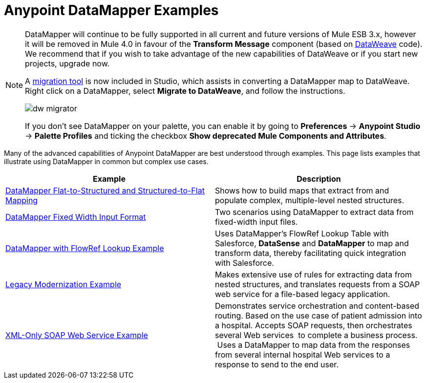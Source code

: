 = Anypoint DataMapper Examples
:keywords: datamapper

[NOTE]
====
DataMapper will continue to be fully supported in all current and future versions of Mule ESB 3.x, however it will be removed in Mule 4.0 in favour of the *Transform Message* component (based on link:https://developer.mulesoft.com/docs/display/current/DataWeave[DataWeave] code). We recommend that if you wish to take advantage of the new capabilities of DataWeave or if you start new projects, upgrade now.

A link:/mule-user-guide/v/3.8/dataweave-migrator[migration tool] is now included in Studio, which assists in converting a DataMapper map to DataWeave. Right click on a DataMapper, select *Migrate to DataWeave*, and follow the instructions.

image:dw_migrator_script.png[dw migrator]

If you don't see DataMapper on your palette, you can enable it by going to *Preferences* -> *Anypoint Studio* -> *Palette Profiles* and ticking the checkbox *Show deprecated Mule Components and Attributes*.
====

Many of the advanced capabilities of Anypoint DataMapper are best understood through examples. This page lists examples that illustrate using DataMapper in common but complex use cases. 

[width="100%",cols=",",options="header"]
|===
|Example |Description
|link:/mule-user-guide/v/3.7/datamapper-flat-to-structured-and-structured-to-flat-mapping[DataMapper Flat-to-Structured and Structured-to-Flat Mapping] |Shows how to build maps that extract from and populate complex, multiple-level nested structures.
|link:/mule-user-guide/v/3.7/datamapper-fixed-width-input-format[DataMapper Fixed Width Input Format] |Two scenarios using DataMapper to extract data from fixed-width input files.
|link:https://www.mulesoft.com/exchange#!/datamapper-with-flowref-lookup[DataMapper with FlowRef Lookup Example] |Uses DataMapper's FlowRef Lookup Table with Salesforce, *DataSense* and *DataMapper* to map and transform data, thereby facilitating quick integration with Salesforce.
|link:https://www.mulesoft.com/exchange/#!/legacy-modernization[Legacy Modernization Example] |Makes extensive use of rules for extracting data from nested structures, and translates requests from a SOAP web service for a file-based legacy application.
|link:https://www.mulesoft.com/exchange/#!/xml-only-soap-web-service[XML-Only SOAP Web Service Example] |Demonstrates service orchestration and content-based routing. Based on the use case of patient admission into a hospital. Accepts SOAP requests, then orchestrates several Web services  to complete a business process.  Uses a DataMapper to map data from the responses from several internal hospital Web services to a response to send to the end user.
|===
